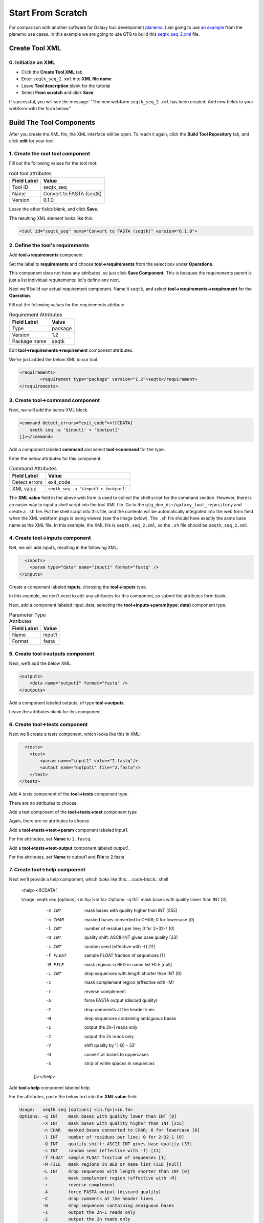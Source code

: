 Start From Scratch
===================

For comparison with another software for Galaxy tool development `planemo <https://planemo.readthedocs.io/en/latest/>`_, I am going to use `an example <https://planemo.readthedocs.io/en/latest/writing_standalone.html>`_ from the planemo use cases. In this example we are going to use GTG to build this `seqtk_seq_2.xml <https://raw.githubusercontent.com/MingChen0919/gtgdocker/master/seqtk_seq_2.xml>`_ file.


Create Tool XML
--------------------

0. Initialize an XML
~~~~~~~~~~~~~~~~~~~~~

* Click the **Create Tool XML** tab
* Enter ``seqtk_seq_2.xml`` into **XML file name**
* Leave **Tool description** blank for the tutorial
* Select **From scratch** and click **Save**

.. image:: /_static/images/init_seqtk.png

If successful, you will see the message:  "The new webform ``seqtk_seq_2.xml`` has been created. Add new fields to your webform with the form below."


Build The Tool Components
--------------------------
After you create the XML file, the XML interface will be open.  To reach it again, click the **Build Tool Repository** tab, and click **edit** for your tool.

1. Create the root **tool** component
~~~~~~~~~~~~~~~~~~~~~~~~~~~~~~~~~~~~~~~


.. image:: /_static/images/root_component.png


Fill out the following values for the tool root:

.. csv-table:: root tool attributes
  :header: "Field Label", "Value"

  "Tool ID", "seqtk_seq"
  "Name", "Convert to FASTA (seqtk)"
  "Version", "0.1.0"


Leave the other fields blank, and click **Save**.

.. image:: /_static/images/tool_attributes.png


The resulting XML element looks like this:

.. code-block:: shell

  <tool id="seqtk_seq" name="Convert to FASTA (seqtk)" version="0.1.0">

2. Define the tool's requirements
~~~~~~~~~~~~~~~~~~~~~~~~~~~~~~~~~~

Add **tool->requirements** component

.. image:: /_static/images/tool_requirements.png

Set the label to **requirements** and choose **tool->requirements** from the select box under **Operations**.

This component does not have any attributes, so just click **Save Component**.  This is because the requirements parent is just a list individual requirements: let's define one next.

.. image:: /_static/images/tool_requirements_attributes.png

Next we'll build our actual requirement component.  Name it ``seqtk``, and select **tool->requirements->requirement**  for the **Operation**.

.. image:: /_static/images/tool_requirements_seqtk.png

Fill out the following values for the requirements attribute:

.. csv-table:: Requirement Attributes
  :header: "Field Label", "Value"

  "Type", "package"
  "Version", "1.2"
  "Package name", "seqtk"

Edit **tool->requirements->requirement** component attributes.

.. image:: /_static/images/tool_requirements_seqtk_attributes.png


We've just added the below XML to our tool.

.. code-block:: shell

  <requirements>
          <requirement type="package" version="1.2">seqtk</requirement>
  </requirements>

3. Create **tool->command** component
~~~~~~~~~~~~~~~~~~~~~~~~~~~~~~~~~~~~~~

Next, we will add the below XML block.

.. code-block:: shell

    <command detect_errors="exit_code"><![CDATA[
        seqtk seq -a '$input1' > '$output1'
    ]]></command>


Add a component labeled **command** and select  **tool->command** for the type.

.. image:: /_static/images/tool_command.png

Enter the below attributes for this component:


.. csv-table:: Command Attributes
  :header: "Field Label", "Value"

  "Detect errors", "exit_code"
  "XML value", ``seqtk seq -a '$input1 > $output1'``


.. image:: /_static/images/tool_command_attributes.png

The **XML value** field in the above web form is used to collect the shell script for the command section. However,
there is an easier way to input a shell script into the tool XML file. Go to the ``gtg_dev_dir/galaxy_tool_repository`` and create
a ``.sh`` file. Put the shell script into this file, and the contents will be automatically integrated into the web form field when the XML webform page is being viewed (see the image below). The ``.sh`` file should have exactly the same base name as the XML file. In this example, the XML file is ``seqtk_seq_2.xml``, so the ``.sh`` file should be ``seqtk_seq_2.xml``.

.. image:: /_static/images/view_update_xml.png


4. Create **tool->inputs** component
~~~~~~~~~~~~~~~~~~~~~~~~~~~~~~~~~~~~~~~~~~~~~~~~

Net, we will add inputs, resulting in the following XML.

.. code-block:: shell

      <inputs>
        <param type="data" name="input1" format="fastq" />
    </inputs>

Create a component labeled **inputs**, choosing the **tool->inputs** type.

.. image:: /_static/images/tool_inputs.png

In this example, we don't need to edit any attributes for this component, so submit the attributes form blank.

.. image:: /_static/images/tool_inputs_attributes.png

Next, add a component labeled input_data, selecting the  **tool->inputs->param(type: data)** component type.

.. image:: /_static/images/tool_inputs_input_param_data.png


.. csv-table:: Parameter Type Attributes
  :header: "Field Label", "Value"

  "Name", "input1"
  "Format", "fasta"


.. image:: /_static/images/tool_inputs_input_param_data_attributes.png

5. Create **tool->outputs** component
~~~~~~~~~~~~~~~~~~~~~~~~~~~~~~~~~~~~~~~~~~~~~~~~

Next, we'll add the below XML.

.. code-block:: shell

    <outputs>
        <data name="output1" format="fasta" />
    </outputs>

Add a component labeled outputs, of type **tool->outputs**.

.. image:: /_static/images/tool_outputs.png

Leave the attributes blank for this component.

.. image:: /_static/images/tool_outputs_attributes.png

6. Create **tool->tests** component
~~~~~~~~~~~~~~~~~~~~~~~~~~~~~~~~~~~~~~~~~~~~~~~~

Next we'll create a tests component, which looks like this in XML:

.. code-block:: shell

      <tests>
        <test>
            <param name="input1" value="2.fastq"/>
            <output name="output1" file="2.fasta"/>
        </test>
    </tests>

Add A tests component of the **tool->tests** component type.

.. image:: /_static/images/tool_tests.png

There are no attributes to choose.

.. image:: /_static/images/tool_tests_attributes.png

Add a test component of the **tool->tests->test** component type

.. image:: /_static/images/tool_tests_test.png

Again, there are no attributes to choose.

.. image:: /_static/images/tool_tests_test_attributes.png

Add a **tool->tests->test->param** component labeled input1.

.. image:: /_static/images/tool_tests_test_param.png

For the attributes, set **Name** to ``2.fastq``.

.. image:: /_static/images/tool_tests_test_param_attributes.png

Add a **tool->tests->test-output** component labeled output1.

.. image:: /_static/images/tool_tests_test_output.png

For the attributes, set **Name** to output1 and **File** to 2.fasta

.. image:: /_static/images/tool_tests_test_output_attributes.png

7. Create **tool->help** component
~~~~~~~~~~~~~~~~~~~~~~~~~~~~~~~~~~~~

Next we'll provide a help component, which looks like this:
.. code-block:: shell

  <help><![CDATA[

  Usage:   seqtk seq [options] <in.fq>|<in.fa>
  Options: -q INT    mask bases with quality lower than INT [0]
           -X INT    mask bases with quality higher than INT [255]
           -n CHAR   masked bases converted to CHAR; 0 for lowercase [0]
           -l INT    number of residues per line; 0 for 2~32-1 [0]
           -Q INT    quality shift: ASCII-INT gives base quality [33]
           -s INT    random seed (effective with -f) [11]
           -f FLOAT  sample FLOAT fraction of sequences [1]
           -M FILE   mask regions in BED or name list FILE [null]
           -L INT    drop sequences with length shorter than INT [0]
           -c        mask complement region (effective with -M)
           -r        reverse complement
           -A        force FASTA output (discard quality)
           -C        drop comments at the header lines
           -N        drop sequences containing ambiguous bases
           -1        output the 2n-1 reads only
           -2        output the 2n reads only
           -V        shift quality by '(-Q) - 33'
           -U        convert all bases to uppercases
           -S        strip of white spaces in sequences
      ]]></help>



Add **tool->help** component labeled help.

.. image:: /_static/images/tool_help.png

For the attributes, paste the below text into the **XML value** field.

.. code-block:: language

  Usage:   seqtk seq [options] <in.fq>|<in.fa>
  Options: -q INT    mask bases with quality lower than INT [0]
           -X INT    mask bases with quality higher than INT [255]
           -n CHAR   masked bases converted to CHAR; 0 for lowercase [0]
           -l INT    number of residues per line; 0 for 2~32-1 [0]
           -Q INT    quality shift: ASCII-INT gives base quality [33]
           -s INT    random seed (effective with -f) [11]
           -f FLOAT  sample FLOAT fraction of sequences [1]
           -M FILE   mask regions in BED or name list FILE [null]
           -L INT    drop sequences with length shorter than INT [0]
           -c        mask complement region (effective with -M)
           -r        reverse complement
           -A        force FASTA output (discard quality)
           -C        drop comments at the header lines
           -N        drop sequences containing ambiguous bases
           -1        output the 2n-1 reads only
           -2        output the 2n reads only
           -V        shift quality by '(-Q) - 33'
           -U        convert all bases to uppercases
           -S        strip of white spaces in sequences

.. image:: /_static/images/tool_help_attributes.png


8. Create **tool->citations** component
~~~~~~~~~~~~~~~~~~~~~~~~~~~~~~~~~~~~~~~~~~~~~~~~
Finally, we will create a citation component.

.. code-block:: shell

  <citations>
          <citation type="bibtex">
  @misc{githubseqtk,
    author = {LastTODO, FirstTODO},
    year = {TODO},
    title = {seqtk},
    publisher = {GitHub},
    journal = {GitHub repository},
    url = {https://github.com/lh3/seqtk},
  }</citation>
      </citations>


Add **tool->citations** component labeled citations.

.. image:: /_static/images/tool_citations.png

This component does not have attributes.

.. image:: /_static/images/tool_citations_attributes.png

Add **tool->citations->citation** component labeled citation githubseqtk.

.. image:: /_static/images/tool_citations_citation.png

For the attributes, select bibtex for the **Title**, and paste the below citation in the **Citation** field.

.. code-block:: shell

  @misc{githubseqtk,
    author = {LastTODO, FirstTODO},
    year = {TODO},
    title = {seqtk},
    publisher = {GitHub},
    journal = {GitHub repository},
    url = {https://github.com/lh3/seqtk},
  }



.. image:: /_static/images/tool_citations_citation_attributes.png


View the complete XML file
------------------------------

Now you have created all the components for building the `seqtk_seq_2.xml <https://raw.githubusercontent.com/MingChen0919/gtgdocker/master/seqtk_seq_2.xml>`_ file, you can view the XML page to see how it looks on GTG. Of course, you can view the XML page
any time you want. It doesn't have to be after you have added all the components.

To view the built XML, click the **VIEW/UPDATE XML** tab from the edit component page.

.. note::

	You can also view the final XML from the **Build Tools Repository** page by clicking the **view** button.

.. image:: /_static/images/complete_components.png

Below is the XML page.

.. image:: /_static/images/xml_page_view.png


Build the Tool Repository
-----------------------


You have just created the ``seqtk_seq_2.xml`` file in GTG. However, this file is not in the ``gtg_dev_dir/galaxy_tool_repository`` directory yet.
We need to copy the XML file into it, and any other non-XML files if there are any.

Click the **Build Tool Repository** tab and select any XML files that you want to add to the ``gtg_dev_dir/galaxy_tool_repository`` directory. And then click the **Update XMLs in galaxy_tool_directory folder** button.

.. note::

  This is also the button that you use to add an updated XML to the directory.

.. image:: /_static/images/build_tool_repository.png

You should be able to see the ``seqtk_seq_2.xml`` file in the ``gtg_dev_dir`` directory.

.. image:: /_static/images/gtg_dev_dir.png


Add non-XML files
~~~~~~~~~~~~~~~~~~~~~~~~~~~~~~~


If this tool requires any other non-XML files (for example, test files, scripts, etc.), you can add them directly to the ``gtg_dev_dir/galaxy_tool_repository`` directory.


Publish tool to Test ToolShed
~~~~~~~~~~~~~~~~~~~~~~~~~~~~~~~

Once we have the XML file(s) and all other non-XML files in the ``gtg_dev_dir/galaxy_tool_repository``, we can publish the tool to Test ToolShed or ToolShed with GTG.

First, we need to add the API key.  Visit the Toolshed documentation to learn more about API keys:  https://docs.galaxyproject.org/en/release_18.05/api/ts_api.html


.. image:: /_static/images/api_key.png

Then we can publish the tool through the interface below.

.. image:: /_static/images/publish_tool.png

Install and test Tool in Galaxy
~~~~~~~~~~~~~~~~~~~~~~~~~~~~~~~

The next step would be to install and test the tool in the connected Galaxy instance. If the tool needs more work, you can use GTG to update the XML file.

The **Sync to Galaxy** field on the **Build Tool Repository** page is used to link the tool in GTG with the same tool installed in Galaxy so that the update will be automatically synced to Galaxy for testing.

.. image:: /_static/images/sync_tool.png

Every time you update the XML file in Galaxy, you will need to restart Galaxy to integrate the updates. Below is the command to restart Galaxy.

.. code-block:: shell

  docker exec -it gtg_galaxy sh -c 'supervisorctl restart galaxy:'

You should see the following stdout.

.. code-block:: shell

  galaxy:galaxy_nodejs_proxy: stopped
  galaxy:handler0: stopped
  galaxy:handler1: stopped
  galaxy:galaxy_web: stopped
  galaxy:galaxy_nodejs_proxy: started
  galaxy:galaxy_web: started
  galaxy:handler0: started
  galaxy:handler1: started
